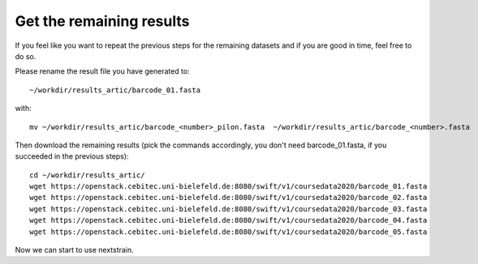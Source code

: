 Get the remaining results 
=======================

If you feel like you want to repeat the previous steps for the remaining datasets and  if you are good in time, feel free to do so. 

Please rename the result file you have generated to::

  ~/workdir/results_artic/barcode_01.fasta

with::

  mv ~/workdir/results_artic/barcode_<number>_pilon.fasta  ~/workdir/results_artic/barcode_<number>.fasta
  
Then download the remaining results (pick the commands accordingly, you don't need barcode_01.fasta, if you succeeded in the previous steps)::
  
  cd ~/workdir/results_artic/
  wget https://openstack.cebitec.uni-bielefeld.de:8080/swift/v1/coursedata2020/barcode_01.fasta
  wget https://openstack.cebitec.uni-bielefeld.de:8080/swift/v1/coursedata2020/barcode_02.fasta
  wget https://openstack.cebitec.uni-bielefeld.de:8080/swift/v1/coursedata2020/barcode_03.fasta
  wget https://openstack.cebitec.uni-bielefeld.de:8080/swift/v1/coursedata2020/barcode_04.fasta
  wget https://openstack.cebitec.uni-bielefeld.de:8080/swift/v1/coursedata2020/barcode_05.fasta

Now we can start to use nextstrain.
